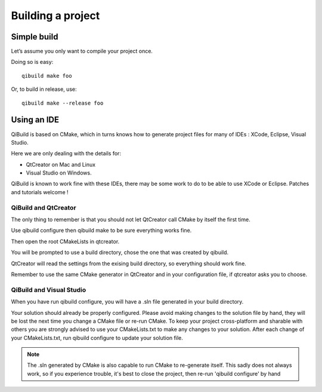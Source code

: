 Building a project
==================

Simple build
------------

Let’s assume you only want to compile your project once.

Doing so is easy::

  qibuild make foo

Or, to build in release, use::

  qibuild make --release foo

Using an IDE
------------

QiBuild is based on CMake, which in turns knows how to generate project files
for many of IDEs : XCode, Eclipse, Visual Studio.

Here we are only dealing with the details for:

* QtCreator on Mac and Linux

* Visual Studio on Windows.

QiBuild is known to work fine with these IDEs, there may be some work to do to
be able to use XCode or Eclipse. Patches and tutorials welcome !

QiBuild and QtCreator
+++++++++++++++++++++

The only thing to remember is that you should not let QtCreator call CMake by
itself the first time.

Use qibuild configure then qibuild make to be sure everything works fine.

Then open the root CMakeLists in qtcreator.

You will be prompted to use a build directory, chose the one that was created
by qibuild.

QtCreator will read the settings from the exising build directory, so
everything should work fine.

Remember to use the same CMake generator in QtCreator and in your configuration
file, if qtcreator asks you to choose.

QiBuild and Visual Studio
+++++++++++++++++++++++++

When you have run qibuild configure, you will have a .sln file generated in
your build directory.

Your solution should already be properly configured. Please avoid making
changes to the solution file by hand, they will be lost the next time you
change a CMake file or re-run CMake. To keep your project cross-platform and
sharable with others you are strongly advised to use your CMakeLists.txt to
make any changes to your solution. After each change of your CMakeLists.txt,
run qibuild configure to update your solution file.

.. note:: The .sln generated by CMake is also capable to run CMake to
   re-generate itself. This sadly does not always work, so if you
   experience trouble, it's best to close the project,
   then re-run 'qibuild configure' by hand
